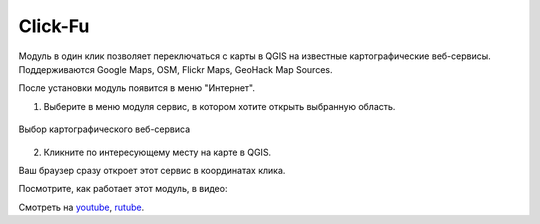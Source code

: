 
Click-Fu
========

Модуль в один клик позволяет переключаться с карты в QGIS на известные картографические веб-сервисы. Поддерживаются Google Maps, OSM, Flickr Maps, GeoHack Map Sources.

После установки модуль появится в меню "Интернет".

1. Выберите в меню модуля сервис, в котором хотите открыть выбранную область.

.. figure:: _static/clickfu_menu_ru.png
   :name: clickfu_menu_pic
   :align: center
   :width: 12cm

   Выбор картографического веб-сервиса

2. Кликните по интересующему месту на карте в QGIS. 

Ваш браузер сразу откроет этот сервис в координатах клика.

Посмотрите, как работает этот модуль, в видео:

.. raw:: html

   <iframe width="560" height="315" src="https://rutube.ru/play/embed/4b538bc721ea554eeb5a27db722eeb8d/" frameBorder="0" allow="clipboard-write; autoplay" webkitAllowFullScreen mozallowfullscreen allowFullScreen></iframe>

Смотреть на `youtube <https://youtu.be/CAa0QHQPS_4>`_, `rutube <https://rutube.ru/video/4b538bc721ea554eeb5a27db722eeb8d/>`_.
